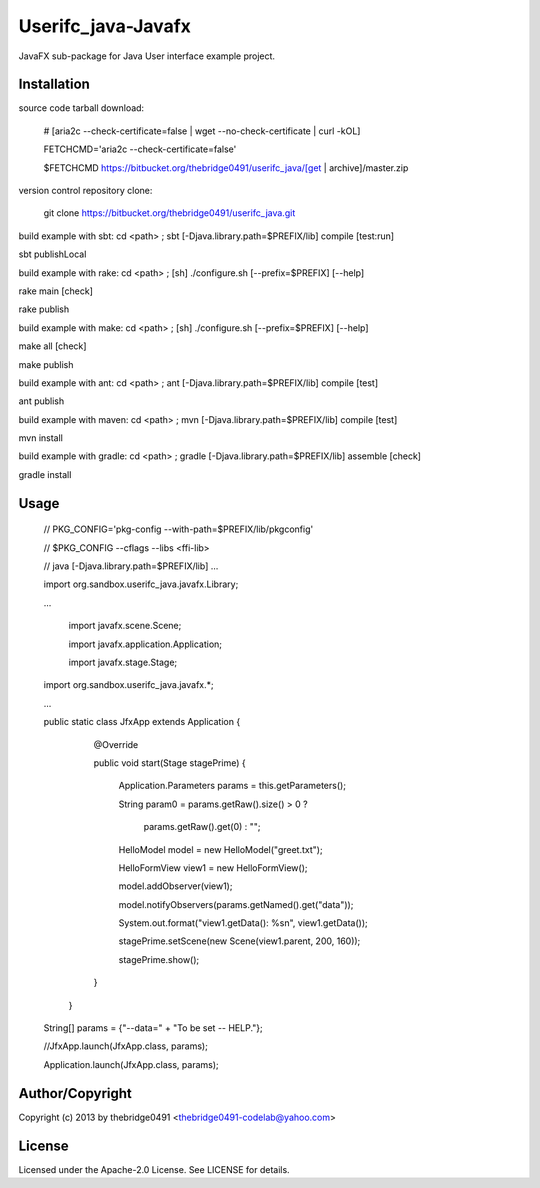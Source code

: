 Userifc_java-Javafx
===========================================
.. .rst to .html: rst2html5 foo.rst > foo.html
..                pandoc -s -f rst -t html5 -o foo.html foo.rst

JavaFX sub-package for Java User interface example project.

Installation
------------
source code tarball download:
    
        # [aria2c --check-certificate=false | wget --no-check-certificate | curl -kOL]
        
        FETCHCMD='aria2c --check-certificate=false'
        
        $FETCHCMD https://bitbucket.org/thebridge0491/userifc_java/[get | archive]/master.zip

version control repository clone:
        
        git clone https://bitbucket.org/thebridge0491/userifc_java.git

build example with sbt:
cd <path> ; sbt [-Djava.library.path=$PREFIX/lib] compile [test:run]

sbt publishLocal

build example with rake:
cd <path> ; [sh] ./configure.sh [--prefix=$PREFIX] [--help]

rake main [check]

rake publish

build example with make:
cd <path> ; [sh] ./configure.sh [--prefix=$PREFIX] [--help]

make all [check]

make publish

build example with ant:
cd <path> ; ant [-Djava.library.path=$PREFIX/lib] compile [test]

ant publish

build example with maven:
cd <path> ; mvn [-Djava.library.path=$PREFIX/lib] compile [test]

mvn install

build example with gradle:
cd <path> ; gradle [-Djava.library.path=$PREFIX/lib] assemble [check]

gradle install

Usage
-----
        // PKG_CONFIG='pkg-config --with-path=$PREFIX/lib/pkgconfig'
        
        // $PKG_CONFIG --cflags --libs <ffi-lib>
        
        // java [-Djava.library.path=$PREFIX/lib] ...
        
        import org.sandbox.userifc_java.javafx.Library;
        
        ...
        
		import javafx.scene.Scene;
		
		import javafx.application.Application;
		
		import javafx.stage.Stage;
		
        import org.sandbox.userifc_java.javafx.*;
        
        ...
        
        public static class JfxApp extends Application {
			
			@Override
			
			public void start(Stage stagePrime) {
			
				Application.Parameters params = this.getParameters();
			
				String param0 = params.getRaw().size() > 0 ?
			
					params.getRaw().get(0) : "";
			
				HelloModel model = new HelloModel("greet.txt");
			
				HelloFormView view1 = new HelloFormView();
			
				model.addObserver(view1);
			
				model.notifyObservers(params.getNamed().get("data"));
			
				System.out.format("view1.getData(): %s\n", view1.getData());
			
				stagePrime.setScene(new Scene(view1.parent, 200, 160));
			
				stagePrime.show();
			
			}
		
		}
        
        String[] params = {"--data=" + "To be set -- HELP."};
        
        //JfxApp.launch(JfxApp.class, params);
        
        Application.launch(JfxApp.class, params);

Author/Copyright
----------------
Copyright (c) 2013 by thebridge0491 <thebridge0491-codelab@yahoo.com>

License
-------
Licensed under the Apache-2.0 License. See LICENSE for details.
